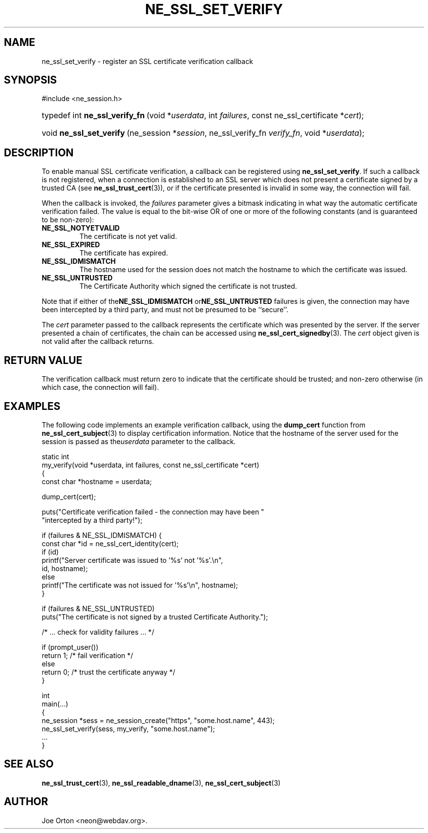 .\"Generated by db2man.xsl. Don't modify this, modify the source.
.de Sh \" Subsection
.br
.if t .Sp
.ne 5
.PP
\fB\\$1\fR
.PP
..
.de Sp \" Vertical space (when we can't use .PP)
.if t .sp .5v
.if n .sp
..
.de Ip \" List item
.br
.ie \\n(.$>=3 .ne \\$3
.el .ne 3
.IP "\\$1" \\$2
..
.TH "NE_SSL_SET_VERIFY" 3 "20 January 2006" "neon 0.25.5" "neon API reference"
.SH NAME
ne_ssl_set_verify \- register an SSL certificate verification callback
.SH "SYNOPSIS"
.ad l
.hy 0

#include <ne_session\&.h>
.sp
.HP 31
typedef\ int\ \fBne_ssl_verify_fn\fR\ (void\ *\fIuserdata\fR, int\ \fIfailures\fR, const\ ne_ssl_certificate\ *\fIcert\fR);
.HP 24
void\ \fBne_ssl_set_verify\fR\ (ne_session\ *\fIsession\fR, ne_ssl_verify_fn\ \fIverify_fn\fR, void\ *\fIuserdata\fR);
.ad
.hy

.SH "DESCRIPTION"

.PP
To enable manual SSL certificate verification, a callback can be registered using \fBne_ssl_set_verify\fR\&. If such a callback is not registered, when a connection is established to an SSL server which does not present a certificate signed by a trusted CA (see \fBne_ssl_trust_cert\fR(3)), or if the certificate presented is invalid in some way, the connection will fail\&.

.PP
When the callback is invoked, the \fIfailures\fR parameter gives a bitmask indicating in what way the automatic certificate verification failed\&. The value is equal to the bit\-wise OR of one or more of the following constants (and is guaranteed to be non\-zero):

.TP
\fBNE_SSL_NOTYETVALID\fR
The certificate is not yet valid\&.

.TP
\fBNE_SSL_EXPIRED\fR
The certificate has expired\&.

.TP
\fBNE_SSL_IDMISMATCH\fR
The hostname used for the session does not match the hostname to which the certificate was issued\&.

.TP
\fBNE_SSL_UNTRUSTED\fR
The Certificate Authority which signed the certificate is not trusted\&.

.PP
Note that if either of the\fBNE_SSL_IDMISMATCH\fR or\fBNE_SSL_UNTRUSTED\fR failures is given, the connection may have been intercepted by a third party, and must not be presumed to be ``secure''\&.

.PP
The \fIcert\fR parameter passed to the callback represents the certificate which was presented by the server\&. If the server presented a chain of certificates, the chain can be accessed using \fBne_ssl_cert_signedby\fR(3)\&. The \fIcert\fR object given is not valid after the callback returns\&.

.SH "RETURN VALUE"

.PP
The verification callback must return zero to indicate that the certificate should be trusted; and non\-zero otherwise (in which case, the connection will fail)\&.

.SH "EXAMPLES"

.PP
The following code implements an example verification callback, using the \fBdump_cert\fR function from \fBne_ssl_cert_subject\fR(3) to display certification information\&. Notice that the hostname of the server used for the session is passed as the\fIuserdata\fR parameter to the callback\&.

.nf

static int
my_verify(void *userdata, int failures, const ne_ssl_certificate *cert)
{
  const char *hostname = userdata;

  dump_cert(cert);

  puts("Certificate verification failed \- the connection may have been "
       "intercepted by a third party!");

  if (failures & NE_SSL_IDMISMATCH) { 
    const char *id = ne_ssl_cert_identity(cert);
    if (id) 
      printf("Server certificate was issued to '%s' not '%s'\&.\\n",
             id, hostname);
    else
      printf("The certificate was not issued for '%s'\\n", hostname);
  }

  if (failures & NE_SSL_UNTRUSTED)
    puts("The certificate is not signed by a trusted Certificate Authority\&.");

  /* \&.\&.\&. check for validity failures \&.\&.\&. */

  if (prompt_user())
    return 1; /* fail verification */
  else
    return 0; /* trust the certificate anyway */
}

int
main(\&.\&.\&.)
{
  ne_session *sess = ne_session_create("https", "some\&.host\&.name", 443);
  ne_ssl_set_verify(sess, my_verify, "some\&.host\&.name");
  \&.\&.\&.
}
.fi

.SH "SEE ALSO"

.PP
\fBne_ssl_trust_cert\fR(3), \fBne_ssl_readable_dname\fR(3), \fBne_ssl_cert_subject\fR(3)

.SH AUTHOR
Joe Orton <neon@webdav\&.org>.
